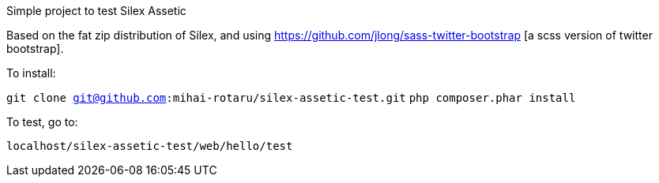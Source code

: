 Simple project to test Silex Assetic

Based on the fat zip distribution of Silex, and using
https://github.com/jlong/sass-twitter-bootstrap [a scss version of twitter bootstrap].

To install:

`git clone git@github.com:mihai-rotaru/silex-assetic-test.git`
`php composer.phar install`

To test, go to:

`localhost/silex-assetic-test/web/hello/test`
